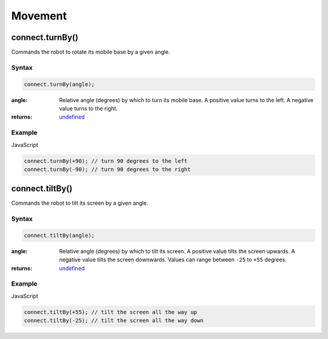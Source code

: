 Movement
========

connect.turnBy()
----------------
Commands the robot to rotate its mobile base by a given angle.

Syntax
++++++
.. code-block:: JavaScript

  connect.turnBy(angle);

:angle: Relative angle (degrees) by which to turn its mobile base. A positive value turns to the left. A negative value turns to the right.
:returns: `undefined`_

Example
+++++++

JavaScript

.. code-block:: JavaScript

  connect.turnBy(+90); // turn 90 degrees to the left
  connect.turnBy(-90); // turn 90 degrees to the right


connect.tiltBy()
----------------
Commands the robot to tilt its screen by a given angle.

Syntax
++++++
.. code-block:: JavaScript

  connect.tiltBy(angle);

:angle: Relative angle (degrees) by which to tilt its screen. A positive value tilts the screen upwards. A negative value tilts the screen downwards. Values can range between ``-25`` to ``+55`` degrees.
:returns: `undefined`_

Example
+++++++
JavaScript

.. code-block:: JavaScript

  connect.tiltBy(+55); // tilt the screen all the way up
  connect.tiltBy(-25); // tilt the screen all the way down


.. References

.. _undefined: https://developer.mozilla.org/en-US/docs/Web/JavaScript/Reference/Global_Objects/undefined
.. _Number: https://developer.mozilla.org/en-US/docs/Web/JavaScript/Reference/Global_Objects/Number
.. _String: https://developer.mozilla.org/en-US/docs/Web/JavaScript/Reference/Global_Objects/String
.. _Array: https://developer.mozilla.org/en-US/docs/Web/JavaScript/Reference/Global_Objects/Array
